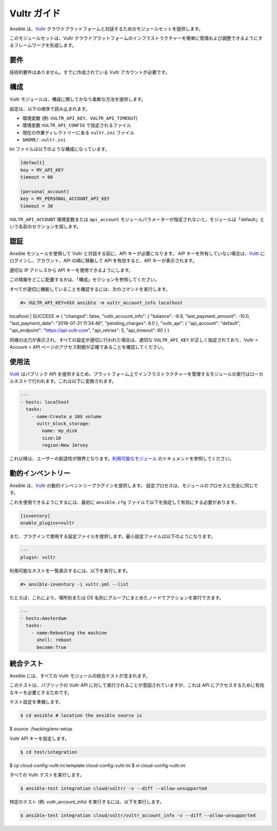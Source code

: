 Vultr ガイド
===========

Ansible は、`Vultr <https://www.vultr.com>`_ クラウドプラットフォームと対話するためのモジュールセットを提供します。

このモジュールセットは、Vultr クラウドプラットフォームのインフラストラクチャーを簡単に管理および調整できるようにするフレームワークを形成します。


要件
------------

技術的要件はありません。すでに作成されている Vultr アカウントが必要です。


構成
-------------

Vultr モジュールは、構成に関してかなり柔軟な方法を提供します。

設定は、以下の順序で読み込まれます。

- 環境変数 (例: ``VULTR_API_KEY``、``VULTR_API_TIMEOUT``)
- 環境変数 ``VULTR_API_CONFIG`` で指定されるファイル
- 現在の作業ディレクトリーにある ``vultr.ini`` ファイル
- ``$HOME/.vultr.ini``


Ini ファイルは以下のような構成になっています。

.. code-block:: ini

  [default]
  key = MY_API_KEY
  timeout = 60

  [personal_account]
  key = MY_PERSONAL_ACCOUNT_API_KEY
  timeout = 30


``VULTR_API_ACCOUNT`` 環境変数または ``api_account`` モジュールパラメーターが指定されないと、モジュールは「default」という名前のセクションを探します。


認証
--------------

Ansible モジュールを使用して Vultr と対話する前に、API キーが必要になります。
AIP キーを所有していない場合は、`Vultr <https://www.vultr.com>`_ にログインし、アカウント、API の順に移動して API を有効すると、API キーが表示されます。

適切な IP アドレスから API キーを使用できるようにします。

この情報をどこに配置するかは、「構成」セクションを参照してください。

すべてが適切に機能していることを確認するには、次のコマンドを実行します。

.. code-block:: console

  #> VULTR_API_KEY=XXX ansible -m vultr_account_info localhost
localhost | SUCCESS => {
"changed": false,
"vultr_account_info": {
"balance": -8.9,
"last_payment_amount": -10.0,
"last_payment_date": "2018-07-21 11:34:46",
"pending_charges": 6.0
},
"vultr_api": {
"api_account": "default",
"api_endpoint": "https://api.vultr.com",
"api_retries": 5,
"api_timeout": 60
}
}


同様の出力が表示され、すべての設定が適切に行われた場合は、適切な ``VULTR_API_KEY`` が正しく指定されており、Vultr > Account > API ページのアクセス制御が正確であることを確認してください。


使用法
-----

`Vultr <https://www.vultr.com>`_ はパブリック API を提供するため、プラットフォーム上でインフラストラクチャーを管理するモジュールの実行はローカルホストで行われます。これは以下に変換されます。

.. code-block:: yaml

  ---
  - hosts: localhost
    tasks:
      - name:Create a 10G volume
        vultr_block_storage:
          name: my_disk
          size:10
          region:New Jersey


これ以降は、ユーザーの創造性が限界となります。`利用可能なモジュール <https://docs.ansible.com/ansible/latest/modules/list_of_cloud_modules.html#vultr>`_ のドキュメントを参照してください。


動的インベントリー
-----------------

Ansible は、`Vultr <https://www.vultr.com>`_ の動的インベントリープラグインを提供します。
設定プロセスは、モジュールのプロセスと完全に同じです。

これを使用できるようにするには、最初に ``ansible.cfg`` ファイルで以下を指定して有効にする必要があります。

.. code-block:: ini

  [inventory]
  enable_plugins=vultr

また、プラグインで使用する設定ファイルを提供します。最小設定ファイルは以下のようになります。

.. code-block:: yaml

  ---
  plugin: vultr

利用可能なホストを一覧表示するには、以下を実行します。

.. code-block:: console

  #> ansible-inventory -i vultr.yml --list


たとえば、これにより、場所別または OS 名別にグループにまとめたノードでアクションを実行できます。

.. code-block:: yaml

  ---
  - hosts:Amsterdam
    tasks:
      - name:Rebooting the machine
        shell: reboot
        become:True


統合テスト
-----------------

Ansible には、すべての Vultr モジュールの統合テストが含まれます。

このテストは、パブリックの Vultr API に対して実行されることが意図されていますが、これは API にアクセスするために有効なキーを必要とするためです。

テスト設定を準備します。

.. code-block:: shell

  $ cd ansible # location the ansible source is
$ source ./hacking/env-setup

Vultr API キーを設定します。

.. code-block:: shell

  $ cd test/integration
$ cp cloud-config-vultr.ini.template cloud-config-vultr.ini
$ vi cloud-config-vultr.ini

すべての Vultr テストを実行します。

.. code-block:: shell

  $ ansible-test integration cloud/vultr/ -v --diff --allow-unsupported


特定のテスト (例: vultr_account_info) を実行するには、以下を実行します。

.. code-block:: shell

  $ ansible-test integration cloud/vultr/vultr_account_info -v --diff --allow-unsupported
